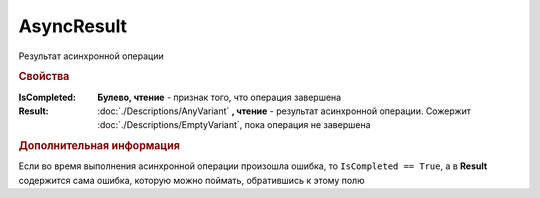 AsyncResult
===========

Результат асинхронной операции


.. rubric:: Свойства

:IsCompleted:
    **Булево, чтение** - признак того, что операция завершена

:Result:
    :doc:`./Descriptions/AnyVariant` **, чтение** - результат асинхронной операции. Сожержит :doc:`./Descriptions/EmptyVariant`, пока операция не завершена


.. rubric:: Дополнительная информация

Если во время выполнения асинхронной операции произошла ошибка, то ``IsCompleted == True``, а в **Result** содержится сама ошибка, которую можно поймать, обратившись к этому полю